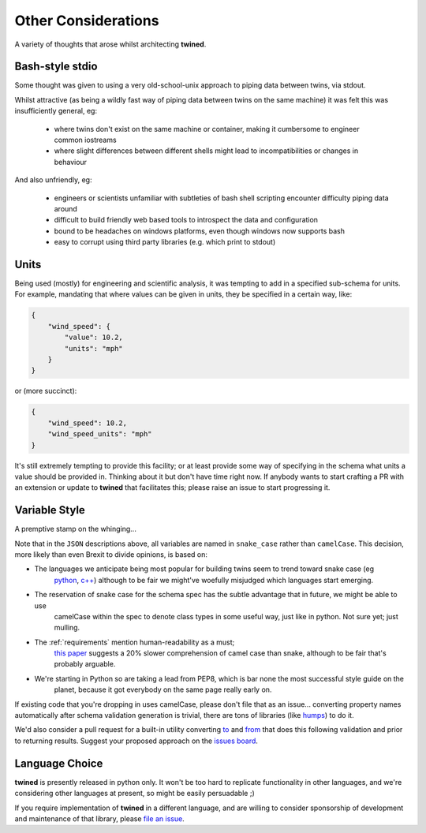 .. _other_considerations:

====================
Other Considerations
====================

A variety of thoughts that arose whilst architecting **twined**.

.. _bash_style_stdio:

Bash-style stdio
================

Some thought was given to using a very old-school-unix approach to piping data between twins, via stdout.

Whilst attractive (as being a wildly fast way of piping data between twins on the same machine) it was felt this
was insufficiently general, eg:

 - where twins don't exist on the same machine or container, making it cumbersome to engineer common iostreams
 - where slight differences between different shells might lead to incompatibilities or changes in behaviour

And also unfriendly, eg:

 - engineers or scientists unfamiliar with subtleties of bash shell scripting encounter difficulty piping data around
 - difficult to build friendly web based tools to introspect the data and configuration
 - bound to be headaches on windows platforms, even though windows now supports bash
 - easy to corrupt using third party libraries (e.g. which print to stdout)


.. _Units:

Units
=====

Being used (mostly) for engineering and scientific analysis, it was tempting to add in a specified sub-schema for units.
For example, mandating that where values can be given in units, they be specified in a certain way, like:

.. code-block:: javascript

   {
       "wind_speed": {
           "value": 10.2,
           "units": "mph"
       }
   }

or (more succinct):

.. code-block:: javascript

   {
       "wind_speed": 10.2,
       "wind_speed_units": "mph"
   }

It's still extremely tempting to provide this facility; or at least provide some way of specifying in the schema
what units a value should be provided in. Thinking about it but don't have time right now.
If anybody wants to start crafting a PR with an extension or update to **twined** that facilitates this; please raise an
issue to start progressing it.


.. _variable_style:

Variable Style
==============

A premptive stamp on the whinging...

Note that in the ``JSON`` descriptions above, all variables are named in ``snake_case`` rather than ``camelCase``. This
decision, more likely than even Brexit to divide opinions, is based on:

- The languages we anticipate being most popular for building twins seem to trend toward snake case (eg
   `python <https://www.python.org/dev/peps/pep-0008/>`_, `c++ <https://google.github.io/styleguide/cppguide.html>`_)
   although to be fair we might've woefully misjudged which languages start emerging.

- The reservation of snake case for the schema spec has the subtle advantage that in future, we might be able to use
    camelCase within the spec to denote class types in some useful way, just like in python. Not sure yet; just mulling.

- The :ref:`requirements` mention human-readability as a must;
    `this paper <https://ieeexplore.ieee.org/document/5521745?tp=&arnumber=5521745&url=http:%2F%2Fieeexplore.ieee.org%2Fxpls%2Fabs_all.jsp%3Farnumber%3D5521745>`_
    suggests a 20% slower comprehension of camel case than snake, although to be fair that's probably arguable.

- We're starting in Python so are taking a lead from PEP8, which is bar none the most successful style guide on the
    planet, because it got everybody on the same page really early on.

If existing code that you're dropping in uses camelCase, please don't file that as an issue... converting property
names automatically after schema validation generation is trivial, there are tons of libraries (like
`humps <https://humps.readthedocs.io/en/latest/>`_) to do it.

We'd also consider a pull request for a built-in utility converting `to <https://pypi.org/project/camelcase/>`_ and
`from <https://pypi.org/project/snakecase/>`_ that does this following validation and prior to returning results.
Suggest your proposed approach on the `issues board <https://github.com/octue/twined>`_.


.. _language_choice:

Language Choice
===============

**twined** is presently released in python only. It won't be too hard to replicate functionality in other languages, and
we're considering other languages at present, so might be easily persuadable ;)

If you require implementation of **twined** in a different language,
and are willing to consider sponsorship of development and maintenance of that library, please
`file an issue <https://github.com/octue/twined>`_.
